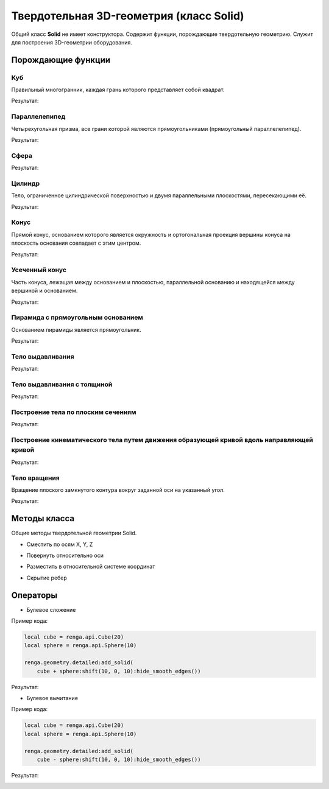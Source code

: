 Твердотельная 3D-геометрия (класс Solid)
========================================

Общий класс **Solid** не имеет конструктора. Содержит функции, порождающие твердотельную геометрию. Служит для построения 3D-геометрии оборудования.

Порождающие функции
-------------------

Куб
^^^

Правильный многогранник, каждая грань которого представляет собой квадрат.

.. function:: Cube(size)

    :param size: Задает размер грани куба.
    :type size: Number
    :return: Твердотельная геометрия.
    :rtype: Solid

.. code-block:: lua
    :caption: Пример кода:
    :linenos:

    local solid = renga.api.Cube(20)

    renga.geometry.detailed:add_solid(solid)

Результат:

.. image:: _static/Cube.png
    :height: 230 px
    :width: 400 px
    :align: center

Параллелепипед
^^^^^^^^^^^^^^

Четырехугольная призма, все грани которой являются прямоугольниками (прямоугольный параллелепипед).

.. function:: Box(length, width, height)

    :param length: Задает длину параллелепипеда.
    :type length: Number
    :param width: Задает глубину параллелепипеда.
    :type width: Number
    :param height: Задает высоту параллелепипеда.
    :type height: Number
    :return: Твердотельная геометрия.
    :rtype: Solid

.. code-block:: lua
    :caption: Пример кода:
    :linenos:

    local solid = renga.api.Box(40, 15, 20)

    renga.geometry.detailed:add_solid(solid)

Результат:

.. image:: _static/Box.png
    :height: 230 px
    :width: 400 px
    :align: center

Сфера
^^^^^

.. function:: Sphere(radius)

    :param radius: Задает радиус сферы.
    :type radius: Number
    :return: Твердотельная геометрия.
    :rtype: Solid

.. code-block:: lua
    :caption: Пример кода:
    :linenos:

    local solid = renga.api.Sphere(10)

    renga.geometry.detailed:add_solid(solid:hide_smooth_edges())

Результат:

.. image:: _static/Sphere.png
    :height: 230 px
    :width: 400 px
    :align: center

Цилиндр
^^^^^^^

Тело, ограниченное цилиндрической поверхностью и двумя параллельными плоскостями, пересекающими её.

.. function:: Cylinder(radius, height)

    :param radius: Задает радиус цилиндра.
    :type radius: Number
    :param height: Задает высоту цилиндра.
    :type height: Number
    :return: Твердотельная геометрия.
    :rtype: Solid

.. code-block:: lua
    :caption: Пример кода:
    :linenos:

    local solid = renga.api.Cylinder(10, 40)

    renga.geometry.detailed:add_solid(solid:hide_smooth_edges())

Результат:

.. image:: _static/Cylinder.png
    :height: 230 px
    :width: 400 px
    :align: center

Конус
^^^^^

Прямой конус, основанием которого является окружность и ортогональная проекция вершины конуса на плоскость основания совпадает с этим центром.

.. function:: Cone(radius, height)

    :param radius: Задает радиус конуса.
    :type radius: Number
    :param height: Задает высоту конуса.
    :type height: Number
    :return: Твердотельная геометрия.
    :rtype: Solid

.. code-block:: lua
    :caption: Пример кода:
    :linenos:

    local solid = renga.api.Cone(10, 40)

    renga.geometry.detailed:add_solid(solid:hide_smooth_edges())

Результат:

.. image:: _static/Cone.png
    :height: 230 px
    :width: 400 px
    :align: center

Усеченный конус
^^^^^^^^^^^^^^^

Часть конуса, лежащая между основанием и плоскостью, параллельной основанию и находящейся между вершиной и основанием.

.. function:: ConicalFrustum(bottom_radius, top_radius, height)

    :param bottom_radius: Задает радиус основания усеченного конуса.
    :type bottom_radius: Number
    :param top_radius: Задает радиус верха усеченного конуса.
    :type top_radius: Number    
    :param height: Задает высоту усеченного конуса.
    :type height: Number
    :return: Твердотельная геометрия.
    :rtype: Solid

.. code-block:: lua
    :caption: Пример кода:
    :linenos:

    local solid = renga.api.ConicalFrustum(10, 5, 20)

    renga.geometry.detailed:add_solid(solid:hide_smooth_edges())

Результат:

.. image:: _static/ConicalFrustum.png
    :height: 230 px
    :width: 400 px
    :align: center

Пирамида с прямоугольным основанием
^^^^^^^^^^^^^^^^^^^^^^^^^^^^^^^^^^^

Основанием пирамиды является прямоугольник.

.. function:: Pyramid(size_x, size_y, height)

    :param size_x: Задает размер основания пирамиды по оси X.
    :type size_x: Number
    :param size_y: Задает размер основания пирамиды по оси Y.
    :type size_y: Number    
    :param height: Задает высоту пирамиды.
    :type height: Number
    :return: Твердотельная геометрия.
    :rtype: Solid

.. code-block:: lua
    :caption: Пример кода:
    :linenos:

    local solid = renga.api.Pyramid(25, 15, 20)

    renga.geometry.detailed:add_solid(solid)

Результат:

.. image:: _static/Pyramid.png
    :height: 230 px
    :width: 400 px
    :align: center

Тело выдавливания
^^^^^^^^^^^^^^^^^

.. function:: Extrusion(contour, height)

    :param contour: Задает плоский контур выдавливания.
    :type contour: :ref:`Curve2d <curve2d>`   
    :param height: Задает высоту тела выдавливания.
    :type height: Number
    :return: Твердотельная геометрия.
    :rtype: Solid

.. code-block:: lua
    :caption: Пример кода:
    :linenos:

    local points = {
        renga.api.Point2d(0, 0),
        renga.api.Point2d(0, 10),
        renga.api.Point2d(10, 10),
        renga.api.Point2d(10, 8),
        renga.api.Point2d(8, 8),
        renga.api.Point2d(8, 6),
        renga.api.Point2d(6, 6),
        renga.api.Point2d(6, 4),
        renga.api.Point2d(4, 4),
        renga.api.Point2d(4, 2),
        renga.api.Point2d(2, 2),
        renga.api.Point2d(2, 0)}
    local contour = renga.api.ClosedContourByPoints(points)
    local solid = renga.api.Extrusion(contour, 40)

    renga.geometry.detailed:add_solid(solid)

Результат:

.. image:: _static/Extrusion.png
    :height: 230 px
    :width: 400 px
    :align: center

Тело выдавливания с толщиной
^^^^^^^^^^^^^^^^^^^^^^^^^^^^

.. function:: ExtrusionWithThickness(contour, height, thickness)

    :param contour: Задает плоский контур выдавливания.
    :type contour: :ref:`Curve2d <curve2d>`   
    :param height: Задает высоту тела выдавливания.
    :type height: Number
    :param thickness: Задает толщину контура выдавливания.
    :type thickness: Number
    :return: Твердотельная геометрия.
    :rtype: Solid

.. code-block:: lua
    :caption: Пример кода:
    :linenos:

    local points = {
        renga.api.Point2d(0, 0),
        renga.api.Point2d(0, 10),
        renga.api.Point2d(10, 10),
        renga.api.Point2d(10, 8),
        renga.api.Point2d(8, 8),
        renga.api.Point2d(8, 6),
        renga.api.Point2d(6, 6),
        renga.api.Point2d(6, 4),
        renga.api.Point2d(4, 4),
        renga.api.Point2d(4, 2),
        renga.api.Point2d(2, 2),
        renga.api.Point2d(2, 0)}
    local contour = renga.api.ClosedContourByPoints(points)
    local solid = renga.api.ExtrusionWithThickness(contour, 15, 0.5)

    renga.geometry.detailed:add_solid(solid)

Результат:

.. image:: _static/ExtrusionWithThickness.png
    :height: 230 px
    :width: 400 px
    :align: center

Построение тела по плоским сечениям
^^^^^^^^^^^^^^^^^^^^^^^^^^^^^^^^^^^

.. function:: CreateLoftedSolid({profiles}, {placements})

    :param {profiles}: Задает таблицу плоских контуров.
    :type {profiles}: table of :ref:`Curves2d <curve2d>`   
    :param {placements}: Задает таблицу координатных плоскостей в 3D пространстве.
    :type {placements}: table of :ref:`Placements3d <placement3d>`
    :return: Твердотельная геометрия.
    :rtype: Solid

.. code-block:: lua
    :caption: Пример кода:
    :linenos:

    local profiles = {
        renga.api.Rectangle(30, 30),
        renga.api.Circle(renga.api.Point2d(0, 0), 10)}
    local placements = {
        renga.api.Placement3d(renga.api.Point3d(0, 0, 0),
                              renga.api.Vector3d(1, 0, 0),
                              renga.api.Vector3d(0, 1, 0)),
        renga.api.Placement3d(renga.api.Point3d(40, 0, 0),
                              renga.api.Vector3d(1, 0, 0),
                              renga.api.Vector3d(0, 1, 0))}
    local solid = renga.api.CreateLoftedSolid(profiles, placements)

    renga.geometry.detailed:add_solid(solid:hide_smooth_edges())

Результат:

.. image:: _static/CreateLoftedSolid.png
    :height: 230 px
    :width: 400 px
    :align: center

Построение кинематического тела путем движения образующей кривой вдоль направляющей кривой
^^^^^^^^^^^^^^^^^^^^^^^^^^^^^^^^^^^^^^^^^^^^^^^^^^^^^^^^^^^^^^^^^^^^^^^^^^^^^^^^^^^^^^^^^^

.. function:: CreateLoftedSolidByProfilesAndPath(start_profile, end_profile, path)

    :param start_profile: Задает плоский контур в начале.
    :type start_profile: :ref:`Curve2d <curve2d>`   
    :param end_profile: Задает плоский контур в конце.
    :type end_profile: :ref:`Curve2d <curve2d>`
    :param path: Задает путь движения в виде трехмерной кривой.
    :type path: :ref:`Curve3d <curve3d>`
    :return: Твердотельная геометрия.
    :rtype: Solid

.. code-block:: lua
    :caption: Пример кода:
    :linenos:

    local start_profile = renga.api.Rectangle(30, 30)
    local end_profile = renga.api.Circle(renga.api.Point2d(0, 0), 10)
    local arc_2d = renga.api.ArcByCenter(renga.api.Point2d(0, 0),
                                         renga.api.Point2d(-30, 0),
                                         renga.api.Point2d(0, 30),
                                         true)
    local arc_3d = renga.api.Curve3dByCurveAndPlacement(arc_2d,
                                                        renga.api.Placement3d(renga.api.Point3d(0, 0, 0),
                                                                              renga.api.Vector3d(0, -1, 0),
                                                                              renga.api.Vector3d(0, 0, 1)))
    local solid = renga.api.CreateLoftedSolidByProfilesAndPath(start_profile, end_profile, arc_3d)

    renga.geometry.detailed:add_solid(solid:hide_smooth_edges())

Результат:

.. image:: _static/CreateLoftedSolidByProfilesAndPath.png
    :height: 230 px
    :width: 400 px
    :align: center

Тело вращения
^^^^^^^^^^^^^

Вращение плоского замкнутого контура вокруг заданной оси на указанный угол.

.. function:: Revolution(placement, contour, origin, axis, counterClockwiseAngle, ClockwiseAngle)

    :param placement: Задает координатную плоскость.
    :type placement: :ref:`Placement3d <placement3d>`
    :param contour: Задает плоский контур.
    :type contour: :ref:`Curve2d <curve2d>`
    :param origin: Задает точку начала оси вращения.
    :type origin: :ref:`Point3d <point3d>`
    :param axis: Задает ориентацию (вектор) оси вращения.
    :type axis: :ref:`Vector3d <vector3d>`
    :param counterClockwiseAngle: Задает угол вращения против часовой стрелки.
    :type counterClockwiseAngle: Number
    :param ClockwiseAngle: Задает угол вращения по часовой стрелке.
    :type ClockwiseAngle: Number

.. code-block:: lua
    :caption: Пример кода:
    :linenos:

    local placement = renga.api.Placement3d(renga.api.Point3d(0, 0, 0),
                                            renga.api.Vector3d(1, 0, 0),
                                            renga.api.Vector3d(0, 1, 0))
    local contour = renga.api.Rectangle(6, 15):fillet_nth(3, 3):fillet_nth(5, 3)
    local solid = renga.api.Revolution(placement,
                             contour,
                             renga.api.Point3d(0, 10, 0),
                             renga.api.Vector3d(0, -0.5, 1),
                             0,
                             270)

    renga.geometry.detailed:add_solid(solid:hide_smooth_edges())

Результат:

.. image:: _static/Revolution.png
    :height: 230 px
    :width: 400 px
    :align: center

Методы класса
-------------

Общие методы твердотельной геометрии Solid.

* Сместить по осям X, Y, Z

.. function:: :shift(d_x, d_y, d_z)

    :param d_x: Задает смещение по оси X.
    :type d_x: Number
    :param d_y: Задает смещение по оси Y.
    :type d_y: Number
    :param d_z: Задает смещение по оси Z.
    :type d_z: Number

* Повернуть относительно оси

.. function:: :rotate(axis, angle)

    :param axis: Задает ось вращения.
    :type axis: :ref:`Axis <axis>`
    :param angle: Задает угол поворота.
    :type angle: Number

* Разместить в относительной системе координат

.. function:: :place(placement)

    :param placement: Задает координатную систему в 3D пространстве.
    :type placement: :ref:`Placement3d <placement3d>`

* Скрытие ребер

.. function:: :hide_smooth_edges()

Операторы
---------

* Булевое сложение

.. function:: +

Пример кода:

.. code-block:: console

    local cube = renga.api.Cube(20)
    local sphere = renga.api.Sphere(10)

    renga.geometry.detailed:add_solid(
        cube + sphere:shift(10, 0, 10):hide_smooth_edges())

Результат:

.. image:: _static/Add_3D.png
    :height: 230 px
    :width: 400 px
    :align: center

* Булевое вычитание

.. function:: -

Пример кода:

.. code-block:: console

    local cube = renga.api.Cube(20)
    local sphere = renga.api.Sphere(10)
    
    renga.geometry.detailed:add_solid(
        cube - sphere:shift(10, 0, 10):hide_smooth_edges())

Результат:

.. image:: _static/Sub_3D.png
    :height: 230 px
    :width: 400 px
    :align: center

